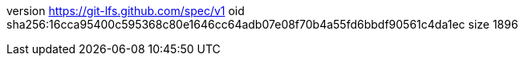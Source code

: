 version https://git-lfs.github.com/spec/v1
oid sha256:16cca95400c595368c80e1646cc64adb07e08f70b4a55fd6bbdf90561c4da1ec
size 1896

